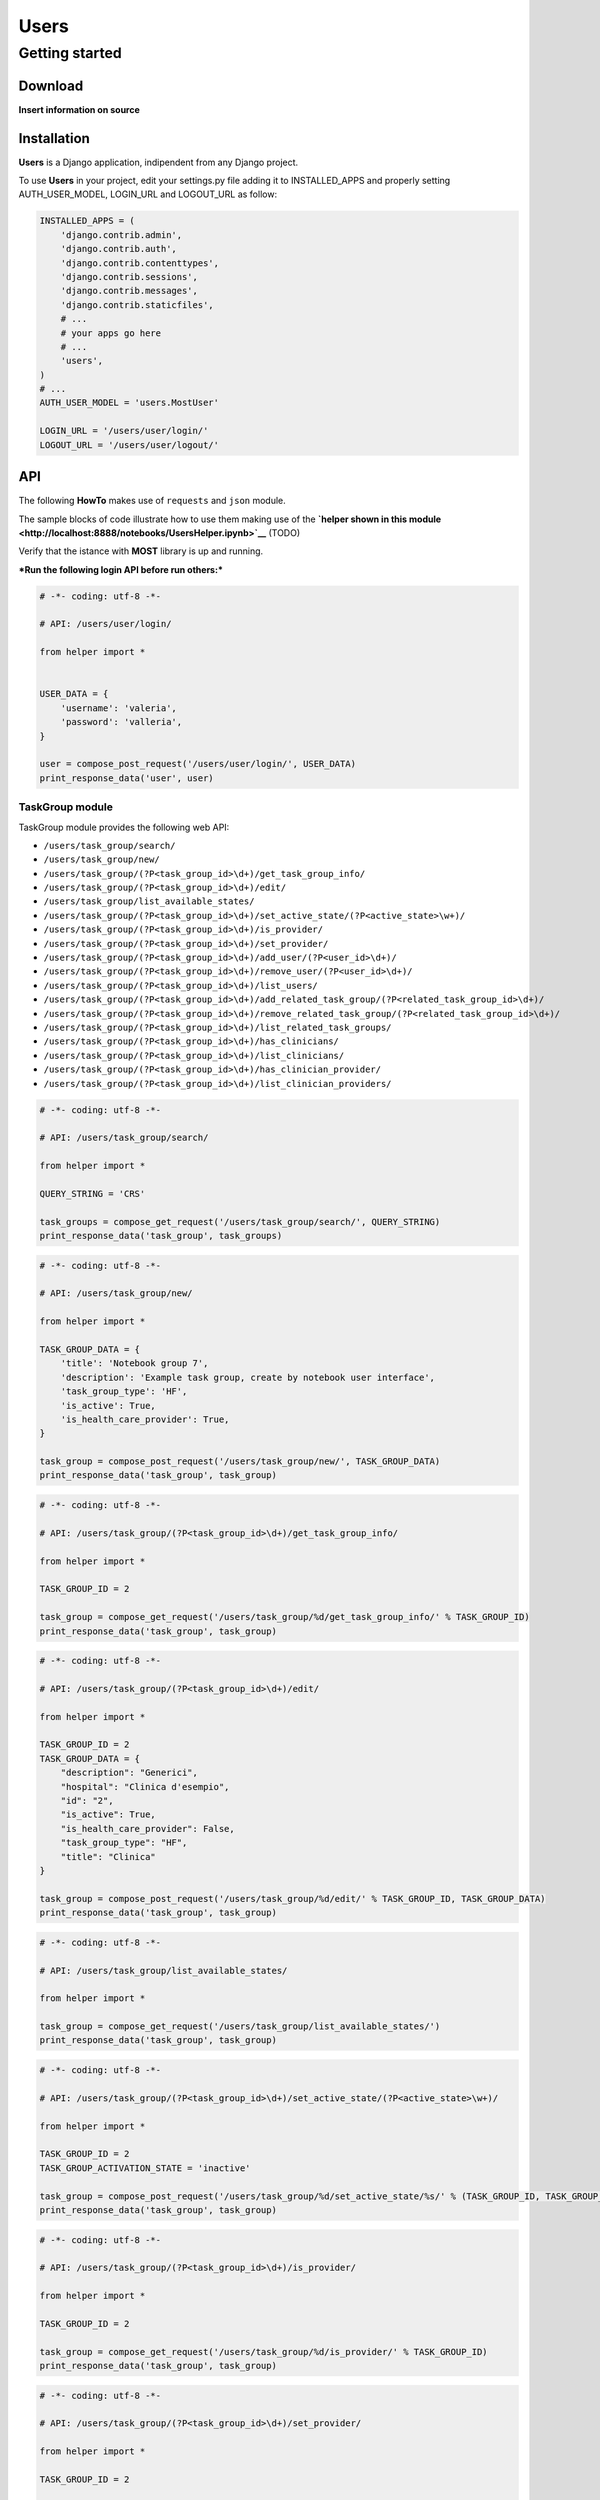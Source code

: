 
Users
=====

Getting started
---------------

Download
~~~~~~~~

**Insert information on source**

Installation
~~~~~~~~~~~~

**Users** is a Django application, indipendent from any Django project.

To use **Users** in your project, edit your settings.py file adding it
to INSTALLED\_APPS and properly setting AUTH\_USER\_MODEL, LOGIN\_URL
and LOGOUT\_URL as follow:

.. code:: python

    INSTALLED_APPS = (
        'django.contrib.admin',
        'django.contrib.auth',
        'django.contrib.contenttypes',
        'django.contrib.sessions',
        'django.contrib.messages',
        'django.contrib.staticfiles',
        # ...
        # your apps go here
        # ...
        'users',
    )
    # ...
    AUTH_USER_MODEL = 'users.MostUser'
    
    LOGIN_URL = '/users/user/login/'
    LOGOUT_URL = '/users/user/logout/'
API
~~~

The following **HowTo** makes use of ``requests`` and ``json`` module.

The sample blocks of code illustrate how to use them making use of the
**`helper shown in this
module <http://localhost:8888/notebooks/UsersHelper.ipynb>`__** (TODO)

Verify that the istance with **MOST** library is up and running.

***Run the following login API before run others:***

.. code:: python

    # -*- coding: utf-8 -*-
    
    # API: /users/user/login/
    
    from helper import *
    
    
    USER_DATA = {
        'username': 'valeria',
        'password': 'valleria',
    }
    
    user = compose_post_request('/users/user/login/', USER_DATA)
    print_response_data('user', user)
TaskGroup module
^^^^^^^^^^^^^^^^

TaskGroup module provides the following web API:

-  ``/users/task_group/search/``

-  ``/users/task_group/new/``

-  ``/users/task_group/(?P<task_group_id>\d+)/get_task_group_info/``

-  ``/users/task_group/(?P<task_group_id>\d+)/edit/``

-  ``/users/task_group/list_available_states/``

-  ``/users/task_group/(?P<task_group_id>\d+)/set_active_state/(?P<active_state>\w+)/``

-  ``/users/task_group/(?P<task_group_id>\d+)/is_provider/``

-  ``/users/task_group/(?P<task_group_id>\d+)/set_provider/``

-  ``/users/task_group/(?P<task_group_id>\d+)/add_user/(?P<user_id>\d+)/``

-  ``/users/task_group/(?P<task_group_id>\d+)/remove_user/(?P<user_id>\d+)/``

-  ``/users/task_group/(?P<task_group_id>\d+)/list_users/``

-  ``/users/task_group/(?P<task_group_id>\d+)/add_related_task_group/(?P<related_task_group_id>\d+)/``

-  ``/users/task_group/(?P<task_group_id>\d+)/remove_related_task_group/(?P<related_task_group_id>\d+)/``

-  ``/users/task_group/(?P<task_group_id>\d+)/list_related_task_groups/``

-  ``/users/task_group/(?P<task_group_id>\d+)/has_clinicians/``

-  ``/users/task_group/(?P<task_group_id>\d+)/list_clinicians/``

-  ``/users/task_group/(?P<task_group_id>\d+)/has_clinician_provider/``

-  ``/users/task_group/(?P<task_group_id>\d+)/list_clinician_providers/``

.. code:: python

    # -*- coding: utf-8 -*-
    
    # API: /users/task_group/search/
    
    from helper import *
    
    QUERY_STRING = 'CRS'
    
    task_groups = compose_get_request('/users/task_group/search/', QUERY_STRING)
    print_response_data('task_group', task_groups)
.. code:: python

    # -*- coding: utf-8 -*-
    
    # API: /users/task_group/new/
    
    from helper import *
    
    TASK_GROUP_DATA = {
        'title': 'Notebook group 7',
        'description': 'Example task group, create by notebook user interface',
        'task_group_type': 'HF',
        'is_active': True,
        'is_health_care_provider': True,
    }
    
    task_group = compose_post_request('/users/task_group/new/', TASK_GROUP_DATA)
    print_response_data('task_group', task_group)
.. code:: python

    # -*- coding: utf-8 -*-
    
    # API: /users/task_group/(?P<task_group_id>\d+)/get_task_group_info/
    
    from helper import *
    
    TASK_GROUP_ID = 2
    
    task_group = compose_get_request('/users/task_group/%d/get_task_group_info/' % TASK_GROUP_ID)
    print_response_data('task_group', task_group)
.. code:: python

    # -*- coding: utf-8 -*-
    
    # API: /users/task_group/(?P<task_group_id>\d+)/edit/
    
    from helper import *
    
    TASK_GROUP_ID = 2
    TASK_GROUP_DATA = {
        "description": "Generici",
        "hospital": "Clinica d'esempio",
        "id": "2",
        "is_active": True,
        "is_health_care_provider": False,
        "task_group_type": "HF",
        "title": "Clinica"
    }
    
    task_group = compose_post_request('/users/task_group/%d/edit/' % TASK_GROUP_ID, TASK_GROUP_DATA)
    print_response_data('task_group', task_group)
.. code:: python

    # -*- coding: utf-8 -*-
    
    # API: /users/task_group/list_available_states/
    
    from helper import *
    
    task_group = compose_get_request('/users/task_group/list_available_states/')
    print_response_data('task_group', task_group)
.. code:: python

    # -*- coding: utf-8 -*-
    
    # API: /users/task_group/(?P<task_group_id>\d+)/set_active_state/(?P<active_state>\w+)/
    
    from helper import *
    
    TASK_GROUP_ID = 2
    TASK_GROUP_ACTIVATION_STATE = 'inactive'
    
    task_group = compose_post_request('/users/task_group/%d/set_active_state/%s/' % (TASK_GROUP_ID, TASK_GROUP_ACTIVATION_STATE))
    print_response_data('task_group', task_group)
.. code:: python

    # -*- coding: utf-8 -*-
    
    # API: /users/task_group/(?P<task_group_id>\d+)/is_provider/
    
    from helper import *
    
    TASK_GROUP_ID = 2
    
    task_group = compose_get_request('/users/task_group/%d/is_provider/' % TASK_GROUP_ID)
    print_response_data('task_group', task_group)
.. code:: python

    # -*- coding: utf-8 -*-
    
    # API: /users/task_group/(?P<task_group_id>\d+)/set_provider/
    
    from helper import *
    
    TASK_GROUP_ID = 2
    
    task_group = compose_post_request('/users/task_group/%d/set_provider/' % TASK_GROUP_ID)
    print_response_data('task_group', task_group)
.. code:: python

    # -*- coding: utf-8 -*-
    
    # API: /users/task_group/(?P<task_group_id>\d+)/add_user/(?P<user_id>\d+)/
    
    from helper import *
    
    TASK_GROUP_ID = 2
    USER_ID = 3
    
    task_group = compose_post_request('/users/task_group/%d/add_user/%d/' % (TASK_GROUP_ID, USER_ID))
    print_response_data('task_group', task_group)
.. code:: python

    # -*- coding: utf-8 -*-
    
    # API: /users/task_group/(?P<task_group_id>\d+)/remove_user/(?P<user_id>\d+)/
    
    from helper import *
    
    TASK_GROUP_ID = 2
    USER_ID = 3
    
    task_group = compose_post_request('/users/task_group/%d/remove_user/%d/' % (TASK_GROUP_ID, USER_ID))
    print_response_data('task_group', task_group)
.. code:: python

    # -*- coding: utf-8 -*-
    
    # API: /users/task_group/(?P<task_group_id>\d+)/list_users/
    
    from helper import *
    
    TASK_GROUP_ID = 2
    
    task_group = compose_get_request('/users/task_group/%d/list_users/' % TASK_GROUP_ID)
    print_response_data('task_group', task_group)
.. code:: python

    # -*- coding: utf-8 -*-
    
    # API: /users/task_group/(?P<task_group_id>\d+)/add_related_task_group/(?P<related_task_group_id>\d+)/
    
    from helper import *
    
    TASK_GROUP_ID = 2
    RELATED_TASK_GROUP_ID = 26
    
    task_group = compose_post_request('/users/task_group/%d/add_related_task_group/%d/' % (TASK_GROUP_ID, RELATED_TASK_GROUP_ID))
    print_response_data('task_group', task_group)
.. code:: python

    # -*- coding: utf-8 -*-
    
    # API: /users/task_group/(?P<task_group_id>\d+)/remove_related_task_group/(?P<related_task_group_id>\d+)/
    
    from helper import *
    
    TASK_GROUP_ID = 2
    RELATED_TASK_GROUP_ID = 26
    
    task_group = compose_post_request('/users/task_group/%d/remove_related_task_group/%d/' % (TASK_GROUP_ID, RELATED_TASK_GROUP_ID))
    print_response_data('task_group', task_group)
.. code:: python

    # -*- coding: utf-8 -*-
    
    # API: /users/task_group/(?P<task_group_id>\d+)/list_related_task_groups/
    
    from helper import *
    
    TASK_GROUP_ID = 2
    
    task_group = compose_get_request('/users/task_group/%d/list_related_task_groups/' % TASK_GROUP_ID)
    print_response_data('task_group', task_group)
.. code:: python

    # -*- coding: utf-8 -*-
    
    # API: /users/task_group/(?P<task_group_id>\d+)/has_clinicians/
    
    from helper import *
    
    TASK_GROUP_ID = 2
    
    task_group = compose_get_request('/users/task_group/%d/has_clinicians/' % TASK_GROUP_ID)
    print_response_data('task_group', task_group)
.. code:: python

    # -*- coding: utf-8 -*-
    
    # API: /users/task_group/(?P<task_group_id>\d+)/list_clinicians/
    
    from helper import *
    
    TASK_GROUP_ID = 2
    
    task_group = compose_get_request('/users/task_group/%d/list_clinicians/' % TASK_GROUP_ID)
    print_response_data('task_group', task_group)
.. code:: python

    # -*- coding: utf-8 -*-
    
    # API: /users/task_group/(?P<task_group_id>\d+)/has_clinician_provider/
    
    from helper import *
    
    TASK_GROUP_ID = 2
    
    task_group = compose_get_request('/users/task_group/%d/has_clinician_provider/' % TASK_GROUP_ID)
    print_response_data('task_group', task_group)
.. code:: python

    # -*- coding: utf-8 -*-
    
    # API: /users/task_group/(?P<task_group_id>\d+)/list_clinician_providers/
    
    from helper import *
    
    TASK_GROUP_ID = 2
    
    task_group = compose_get_request('/users/task_group/%d/list_clinician_providers/' % TASK_GROUP_ID)
    print_response_data('task_group', task_group)
MostUser module
^^^^^^^^^^^^^^^

MostUser module provides the following web API (run login api before run
the following):

-  ``/users/user/new/``

-  ``/users/user/(?P<user_id>\d+)/get_user_info/``

-  ``/users/user/search/``

-  ``/users/user/(?P<user_id>\d+)/edit/``

-  ``/users/user/(?P<user_id>\d+)/deactivate/``

-  ``/users/user/(?P<user_id>\d+)/activate/``

-  ``/users/user/logout/``

.. code:: python

    # -*- coding: utf-8 -*-
    
    # API: /users/user/new/
    
    from helper import *
    
    
    USER_DATA = {
        'username': 'mario.rossi',
        'first_name': 'Mario',
        'last_name': 'Rossi',
        'email': 'mario.rossi@most.crs4.it',
        'birth_date': '1980-07-08',
        'is_active': True,
        'is_admin': False,
        'numeric_password': 1234,
        'user_type': 'CL',
        'gender': 'M',
        'phone': '070789456',
        'mobile': '888987654',
    }
    
    user = compose_post_request('/users/user/new/', USER_DATA)
    print_response_data('user', user)
.. code:: python

    # -*- coding: utf-8 -*-
    
    # API: /users/user/(?P<user_id>\d+)/get_user_info/
    
    from helper import *
    
    USER_ID = 1
    
    user = compose_get_request('/users/user/%d/get_user_info/' % USER_ID)
    print_response_data('user', user)
.. code:: python

    # -*- coding: utf-8 -*-
    
    # API: /users/user/search/
    
    from helper import *
    
    QUERY_STRING = 'test'
    
    users = compose_get_request('/users/user/search/', QUERY_STRING)
    print_response_data('user', users)
.. code:: python

    # -*- coding: utf-8 -*-
    
    # API: /users/user/(?P<user_id>\d+)/edit/
    
    from helper import *
    
    USER_ID = 1
    USER_DATA = {
        'username': 'valeria',
        'first_name': 'Valeria',
        'last_name': 'Lecca',
        'email': 'valeria.lecca@most.crs4.it',
        'birth_date': '1980-06-11',
        'is_active': True,
        'is_admin': True,
        'numeric_password': 1234,
        'user_type': 'TE',
        'gender': 'F',
        'phone': '070789456',
        'mobile': '888987654',
    }
    
    user = compose_post_request('/users/user/%d/edit/' % USER_ID, USER_DATA)
    print_response_data('user', user)
.. code:: python

    # -*- coding: utf-8 -*-
    
    # API: /users/user/(?P<user_id>\d+)/deactivate/
    
    from helper import *
    
    USER_ID = 9
    
    user = compose_get_request('/users/user/%d/deactivate/' % USER_ID)
    print_response_data('user', user)
.. code:: python

    # -*- coding: utf-8 -*-
    
    # API: /users/user/(?P<user_id>\d+)/activate/
    
    from helper import *
    
    USER_ID = 9
    
    user = compose_post_request('/users/user/%d/activate/' % USER_ID)
    print_response_data('user', user)
ClinicianUser
^^^^^^^^^^^^^

ClinicianUser module provides the following web API:

-  ``/users/clinician_user/(?P<user_id>\d+)/is_provider/``

-  ``/users/clinician_user/(?P<user_id>\d+)/set_provider/``

-  ``/users/clinician_user/search/``

-  ``/users/clinician_user/(?P<user_id>\d+)/get_user_info/``

.. code:: python

    # -*- coding: utf-8 -*-
    
    # API: /users/clinician_user/(?P<user_id>\d+)/is_provider/
    
    from helper import *
    
    USER_ID = 2
    
    clinician_user = compose_get_request('/users/clinician_user/%d/is_provider/' % USER_ID)
    print_response_data('clinician_user', clinician_user)
.. code:: python

    # -*- coding: utf-8 -*-
    
    # API: /users/clinician_user/(?P<user_id>\d+)/set_provider/
    
    from helper import *
    
    USER_ID = 2
    
    clinician_user = compose_post_request('/users/clinician_user/%d/set_provider/' % USER_ID)
    print_response_data('clinician_user', clinician_user)
.. code:: python

    # -*- coding: utf-8 -*-
    
    # API: /users/clinician_user/search/
    
    from helper import *
    
    QUERY_STRING = 'test'
    
    clinician_user = compose_get_request('/users/clinician_user/search/', QUERY_STRING)
    print_response_data('clinician_user', clinician_user)
.. code:: python

    # -*- coding: utf-8 -*-
    
    # API: /users/clinician_user/(?P<user_id>\d+)/get_user_info/
    
    from helper import *
    
    USER_ID = 2
    
    clinician_user = compose_get_request('/users/clinician_user/%d/get_user_info/' % USER_ID)
    print_response_data('clinician_user', clinician_user)
Now you can run logout API:

.. code:: python

    # -*- coding: utf-8 -*-
    
    # API: /users/user/logout/
    
    from helper import *
    
    response_content = compose_get_request('/users/user/logout/')
    print_response_data('user', response_content)